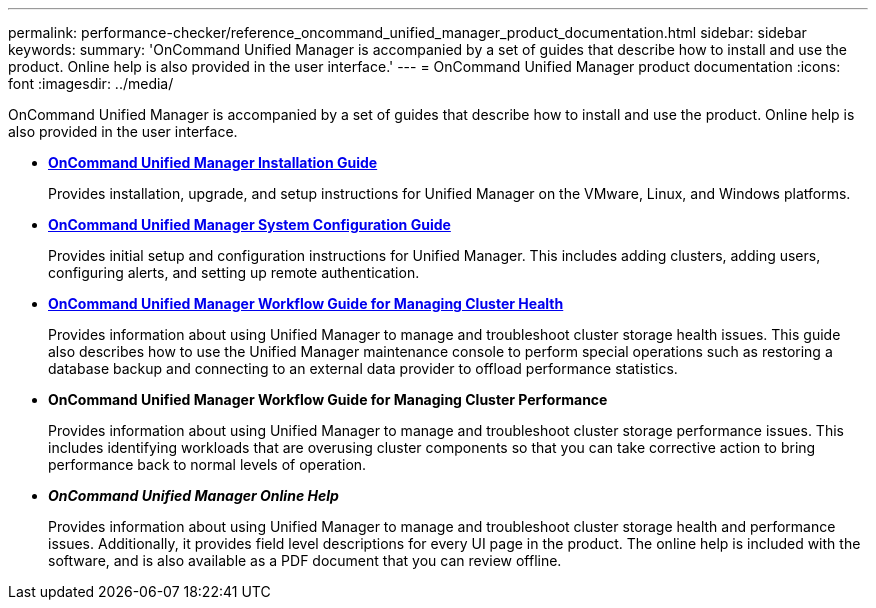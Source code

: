 ---
permalink: performance-checker/reference_oncommand_unified_manager_product_documentation.html
sidebar: sidebar
keywords: 
summary: 'OnCommand Unified Manager is accompanied by a set of guides that describe how to install and use the product. Online help is also provided in the user interface.'
---
= OnCommand Unified Manager product documentation
:icons: font
:imagesdir: ../media/

[.lead]
OnCommand Unified Manager is accompanied by a set of guides that describe how to install and use the product. Online help is also provided in the user interface.

* *http://docs.netapp.com/ocum-95/topic/com.netapp.doc.onc-um-isg/home.html[OnCommand Unified Manager Installation Guide]*
+
Provides installation, upgrade, and setup instructions for Unified Manager on the VMware, Linux, and Windows platforms.

* *http://docs.netapp.com/ocum-95/topic/com.netapp.doc.onc-um-sysconfig/home.html[OnCommand Unified Manager System Configuration Guide]*
+
Provides initial setup and configuration instructions for Unified Manager. This includes adding clusters, adding users, configuring alerts, and setting up remote authentication.

* *http://docs.netapp.com/ocum-95/topic/com.netapp.doc.onc-um-ag/home.html[OnCommand Unified Manager Workflow Guide for Managing Cluster Health]*
+
Provides information about using Unified Manager to manage and troubleshoot cluster storage health issues. This guide also describes how to use the Unified Manager maintenance console to perform special operations such as restoring a database backup and connecting to an external data provider to offload performance statistics.

* *OnCommand Unified Manager Workflow Guide for Managing Cluster Performance*
+
Provides information about using Unified Manager to manage and troubleshoot cluster storage performance issues. This includes identifying workloads that are overusing cluster components so that you can take corrective action to bring performance back to normal levels of operation.

* *_OnCommand Unified Manager Online Help_*
+
Provides information about using Unified Manager to manage and troubleshoot cluster storage health and performance issues. Additionally, it provides field level descriptions for every UI page in the product. The online help is included with the software, and is also available as a PDF document that you can review offline.
